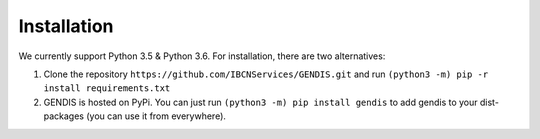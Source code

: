 Installation
============

We currently support Python 3.5 & Python 3.6. For installation, there
are two alternatives:

1. Clone the repository ``https://github.com/IBCNServices/GENDIS.git``
   and run ``(python3 -m) pip -r install requirements.txt``
2. GENDIS is hosted on PyPi. You can just run
   ``(python3 -m) pip install gendis`` to add gendis to your
   dist-packages (you can use it from everywhere).